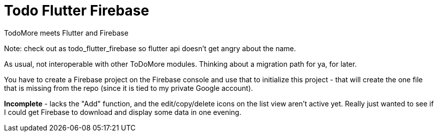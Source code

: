= Todo Flutter Firebase

TodoMore meets Flutter and Firebase

Note: check out as todo_flutter_firebase so flutter api doesn't get angry about the name.

As usual, not interoperable with other ToDoMore modules. 
Thinking about a migration path for ya, for later.

You have to create a Firebase project on the Firebase console and use that to initialize this project - that will create the one file that is missing from the repo (since it is tied to my private Google account).

*Incomplete* - lacks the "Add" function, and the edit/copy/delete icons on the list view aren't active yet. Really just wanted to see if I could get Firebase to download and display some data in one evening.

